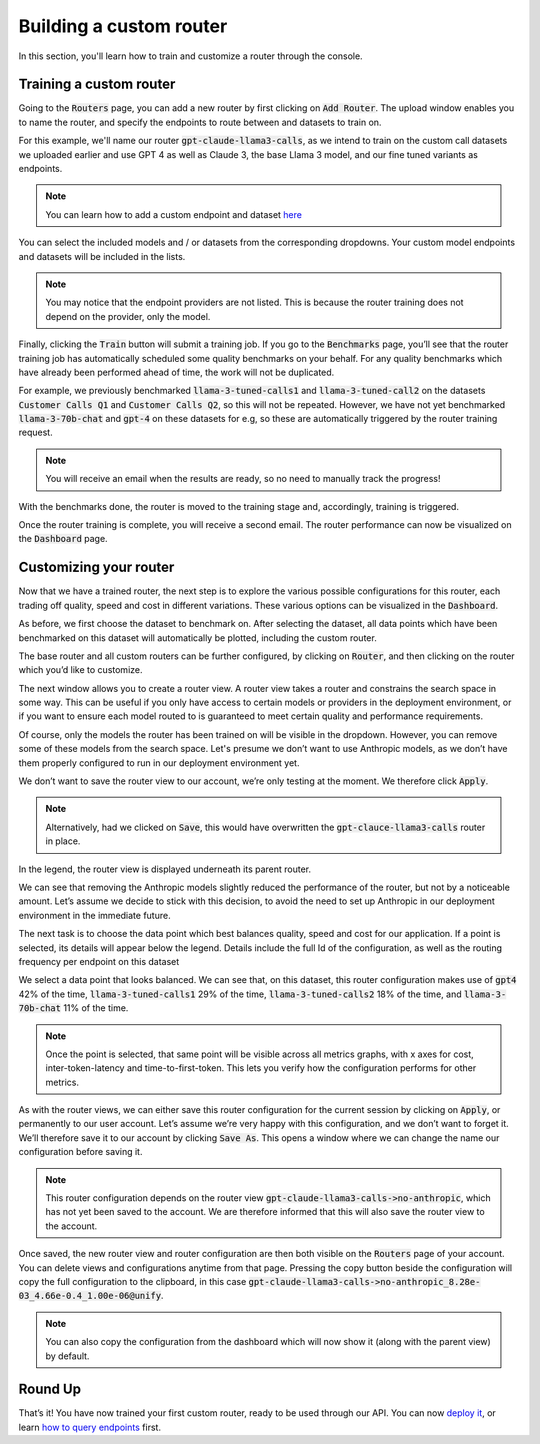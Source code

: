 Building a custom router
========================

In this section, you'll learn how to train and customize a router through the console.

Training a custom router
------------------------

Going to the :code:`Routers` page, you can add a new router by first clicking on :code:`Add Router`. The upload window enables you to name the router, and specify the endpoints to route between and datasets to train on.

For this example, we'll name our router :code:`gpt-claude-llama3-calls`, as we intend to train on the custom call datasets we uploaded earlier and use GPT 4 as well as Claude 3, the base Llama 3 model, and our fine tuned variants as endpoints.

.. note::
    You can learn how to add a custom endpoint and dataset `here <https://unify.ai/docs/interfaces/connecting_stack.html>`_ 

You can select the included models and / or datasets from the corresponding dropdowns. Your custom model endpoints and datasets will be included in the lists.

.. image:: ../images/console_routers_train.png
  :align: center
  :width: 650
  :alt: Console Routers Train.

.. note::
    You may notice that the endpoint providers are not listed. This is because the router training does not depend on the provider, only the model.

Finally, clicking the :code:`Train` button will submit a training job. If you go to the :code:`Benchmarks` page, you’ll see that the router training job has automatically scheduled some quality benchmarks on your behalf. For any quality benchmarks which have already been performed ahead of time, the work will not be duplicated.

.. image:: ../images/console_routers_benchmarking.png
  :align: center
  :width: 650
  :alt: Console Routers Benchmarking.

For example, we previously benchmarked :code:`llama-3-tuned-calls1` and :code:`llama-3-tuned-call2` on the datasets :code:`Customer Calls Q1` and :code:`Customer Calls Q2`, so this will not be repeated. However, we have not yet benchmarked :code:`llama-3-70b-chat` and :code:`gpt-4` on these datasets for e.g, so these are automatically triggered by the router training request.

.. note::
    You will receive an email when the results are ready, so no need to manually track the progress!

With the benchmarks done, the router is moved to the training stage and, accordingly, training is triggered.

.. image:: ../images/console_routers_training.png
  :align: center
  :width: 650
  :alt: Console Routers Training.

Once the router training is complete, you will receive a second email. The router performance can now be visualized on the :code:`Dashboard` page.

Customizing your router
-----------------------

Now that we have a trained router, the next step is to explore the various possible configurations for this router, each trading off quality, speed and cost in different variations. These various options can be visualized in the :code:`Dashboard`.

As before, we first choose the dataset to benchmark on. After selecting the dataset, all data points which have been benchmarked on this dataset will automatically be plotted, including the custom router.

.. image:: ../images/console_dashboard_custom_router_plotting.png
  :align: center
  :width: 650
  :alt: Console Dashboard Custom Router Plotting.

The base router and all custom routers can be further configured, by clicking on :code:`Router`, and then clicking on the router which you’d like to customize.

.. image:: ../images/console_dashboard_router.png
  :align: center
  :width: 650
  :alt: Console Dashboard Router.

The next window allows you to create a router view. A router view takes a router and constrains the search space in some way. This can be useful if you only have access to certain models or providers in the deployment environment, or if you want to ensure each model routed to is guaranteed to meet certain quality and performance requirements.

.. image:: ../images/console_dashboard_custom_view.png
  :align: center
  :width: 650
  :alt: Console Dashboard Custom View.

Of course, only the models the router has been trained on will be visible in the dropdown. However, you can remove some of these models from the search space. Let's presume we don’t want to use Anthropic models, as we don’t have them properly configured to run in our deployment environment yet.

We don’t want to save the router view to our account, we’re only testing at the moment. We therefore click :code:`Apply`.

.. note::
    Alternatively, had we clicked on :code:`Save`, this would have overwritten the :code:`gpt-clauce-llama3-calls` router in place.

In the legend, the router view is displayed underneath its parent router.

.. image:: ../images/console_dashboard_no_anthropic.png
  :align: center
  :width: 650
  :alt: Console Dashboard No Anthropic.

We can see that removing the Anthropic models slightly reduced the performance of the router, but not by a noticeable amount. Let’s assume we decide to stick with this decision, to avoid the need to set up Anthropic in our deployment environment in the immediate future.

The next task is to choose the data point which best balances quality, speed and cost for our application. If a point is selected, its details will appear below the legend. Details include the full Id of the configuration, as well as the routing frequency per endpoint on this dataset

.. image:: ../images/console_dashboard_custom_selected.png
  :align: center
  :width: 650
  :alt: Console Dashboard Custom Selected.

We select a data point that looks balanced. We can see that, on this dataset, this router configuration makes use of :code:`gpt4` 42% of the time, :code:`llama-3-tuned-calls1` 29% of the time, :code:`llama-3-tuned-calls2` 18% of the time, and :code:`llama-3-70b-chat` 11% of the time.

.. note::
    Once the point is selected, that same point will be visible across all metrics graphs, with x axes for cost, inter-token-latency and time-to-first-token. This lets you verify how the configuration performs for other metrics.

As with the router views, we can either save this router configuration for the current session by clicking on :code:`Apply`, or permanently to our user account. Let’s assume we’re very happy with this configuration, and we don’t want to forget it. We’ll therefore save it to our account by clicking :code:`Save As`. This opens a window where we can change the name our configuration before saving it.

.. image:: ../images/console_dashboard_custom_configuration.png
  :align: center
  :width: 650
  :alt: Console Dashboard Custom Selected.

.. note::
    This router configuration depends on the router view :code:`gpt-claude-llama3-calls->no-anthropic`, which has not yet been saved to the account. We are therefore informed that this will also save the router view to the account.

Once saved, the new router view and router configuration are then both visible on the :code:`Routers` page of your account. You can delete views and configurations anytime from that page. Pressing the copy button beside the configuration will copy the full configuration to the clipboard, in this case :code:`gpt-claude-llama3-calls->no-anthropic_8.28e-03_4.66e-0.4_1.00e-06@unify`.

.. image:: ../images/console_routers_configurations_views.png
  :align: center
  :width: 650
  :alt: Console Routers Configurations Views.

.. note::
    You can also copy the configuration from the dashboard which will now show it (along with the parent view) by default.

Round Up
--------

That’s it! You have now trained your first custom router, ready to be used through our API. You can now `deploy it <https://unify.aid/docs/api/deploy_router.html>`_, or learn `how to query endpoints <https://unify.ai/docs/api/first_request.html>`_ first.
